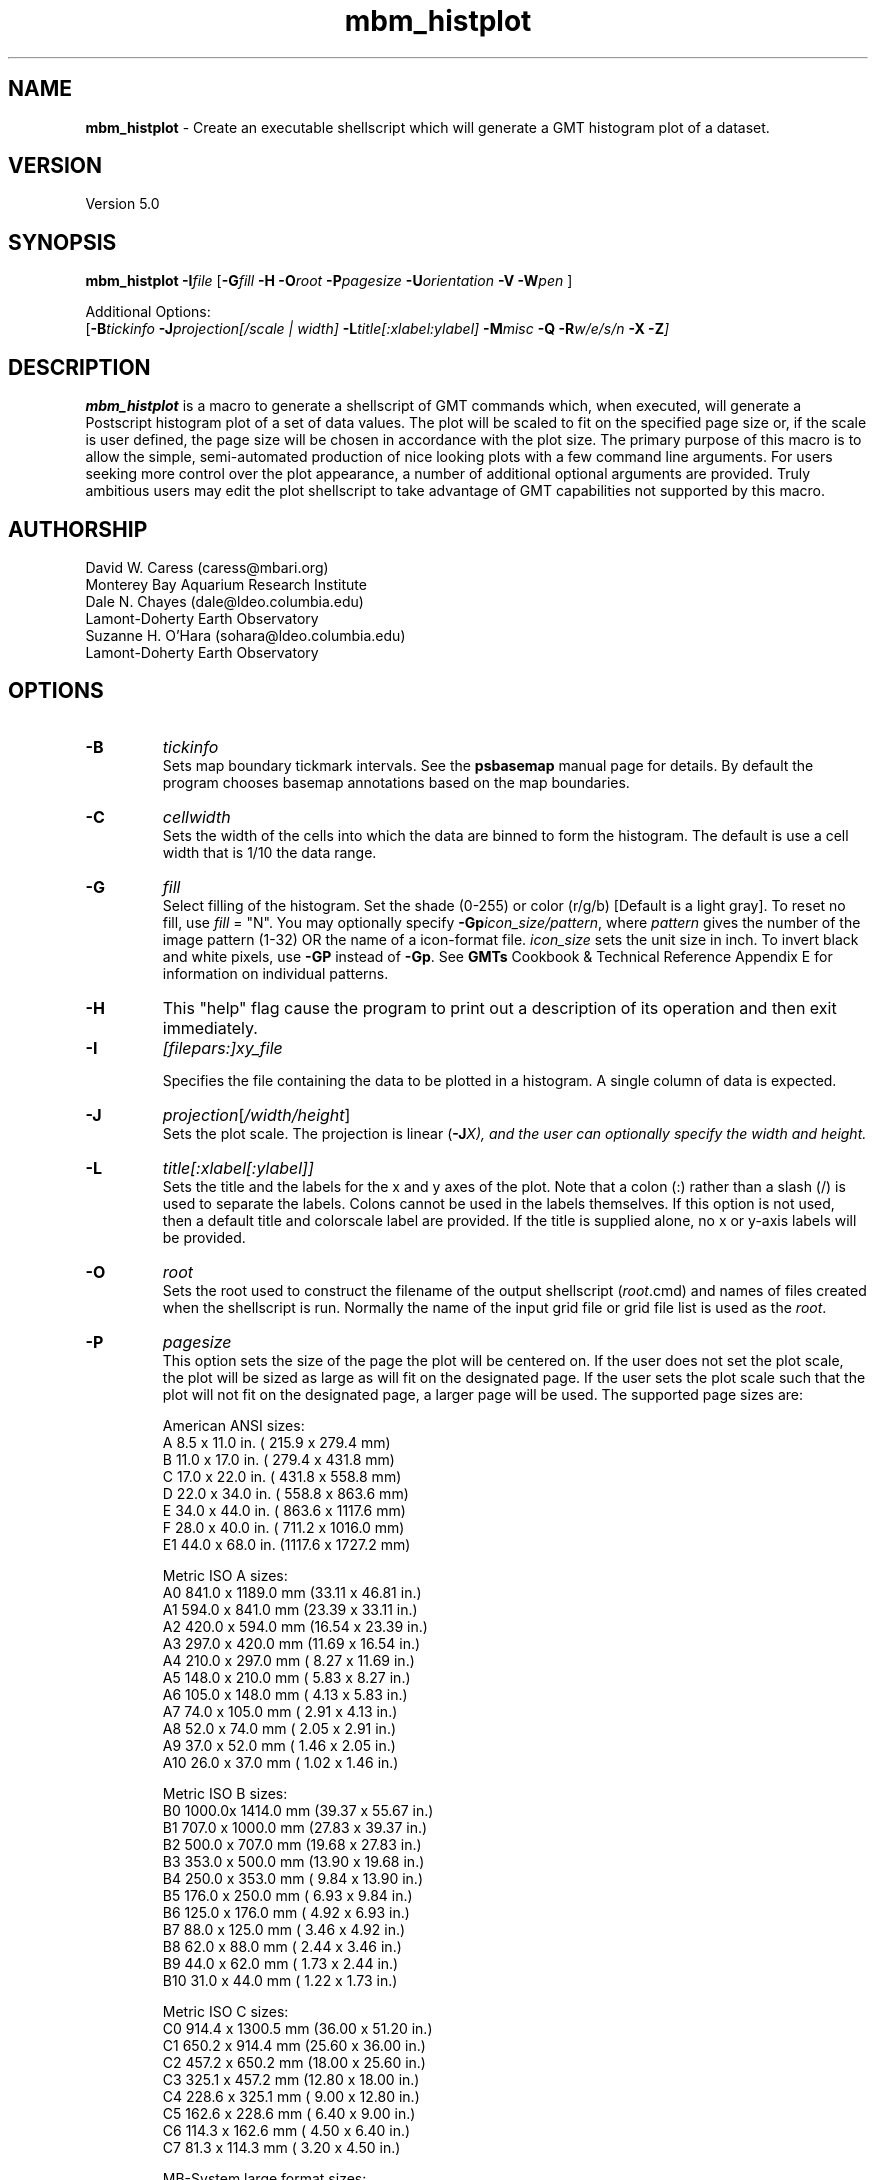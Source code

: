 .TH mbm_histplot 1 "3 June 2013" "MB-System 5.0" "MB-System 5.0"
.SH NAME
\fBmbm_histplot\fP \- Create an executable shellscript which will generate
a GMT histogram plot of a dataset.

.SH VERSION
Version 5.0

.SH SYNOPSIS
\fBmbm_histplot\fP \fB\-I\fP\fIfile\fP
[\fB\-G\fP\fIfill\fP \fB\-H\fP
\fB\-O\fP\fIroot\fP \fB\-P\fP\fIpagesize\fP
\fB\-U\fP\fIorientation\fP \fB\-V\fP
\fB\-W\fP\fIpen\fP ]

Additional Options:
.br
[\fB\-B\fP\fItickinfo\fP \fP
\fB\-J\fP\fIprojection\fP[\fI/scale | width\fP]
\fB\-L\fP\fItitle\fP[\fI:xlabel:ylabel\fP] \fB\-M\fP\fImisc\fP
\fB\-Q\fP \fB\-R\fP\fIw/e/s/n\fP \fB\-X\fP \fB\-Z\fP]

.SH DESCRIPTION
\fBmbm_histplot\fP is a macro to generate a shellscript of
GMT commands which, when executed, will generate a Postscript
histogram plot of a set of data values.
The plot will be scaled to fit on the specified page size
or, if the scale is user defined, the page size will be
chosen in accordance with the plot size. The primary purpose
of this macro is to allow the simple, semi-automated
production of nice looking plots with a few command line
arguments. For users seeking more control over the plot
appearance, a number of additional optional arguments are
provided. Truly ambitious users may edit the plot shellscript
to take advantage of GMT capabilities not supported by this
macro.

.SH AUTHORSHIP
David W. Caress (caress@mbari.org)
.br
  Monterey Bay Aquarium Research Institute
.br
Dale N. Chayes (dale@ldeo.columbia.edu)
.br
  Lamont-Doherty Earth Observatory
.br
Suzanne H. O'Hara (sohara@ldeo.columbia.edu)
.br
  Lamont-Doherty Earth Observatory

.SH OPTIONS
.TP
.B \-B
\fItickinfo\fP
.br
Sets map boundary tickmark intervals. See the \fBpsbasemap\fP
manual page for details. By default the program chooses
basemap annotations based on the map boundaries.
.TP
.B \-C
\fIcellwidth\fP
.br
Sets the width of the cells into which the data are binned to form
the histogram. The default is use a cell width that is 1/10 the
data range.
.TP
.B \-G
\fIfill\fP
.br
Select filling of the histogram.
Set the shade (0-255) or color
(r/g/b) [Default is a light gray]. To reset no fill,
use \fIfill\fP = "N".
You may optionally specify
\fB\-Gp\fP\fIicon_size/pattern\fP, where
\fIpattern\fP gives the number of the
image pattern (1-32) OR the name of a
icon-format file.  \fIicon_size\fP sets
the unit size in inch.
To invert black and white pixels, use
\fB\-GP\fP instead of \fB\-Gp\fP.  See
\fBGMTs\fP Cookbook & Technical Reference
Appendix E for information on individual patterns.
.TP
.B \-H
This "help" flag cause the program to print out a description
of its operation and then exit immediately.
.TP
.B \-I
\fI[filepars:]xy_file\fP
.br

Specifies the file containing the data to be plotted in a
histogram. A single column of data is expected.
.TP
.B \-J
\fIprojection\fP[\fI/width/height\fP]
.br
Sets the plot scale. The projection is linear (\fB\-J\fP\fIX), and
the user can optionally specify the width and height.
.TP
.B \-L
\fItitle[:xlabel[:ylabel]]\fP
.br
Sets the title and the labels for the x and y axes of
the plot. Note that a colon (:) rather than a slash (/) is
used to separate the labels. Colons cannot be used in the
labels themselves. If this option is not used, then a default title
and colorscale label are provided. If the title is supplied
alone, no x or y-axis labels will be provided.
.TP
.B \-O
\fIroot\fP
.br
Sets the root used to construct the filename of the output shellscript
(\fIroot\fP.cmd) and names of files created when the shellscript is
run.  Normally the
name of the input grid file or grid file list is
used as the \fIroot\fP.
.TP
.B \-P
\fIpagesize\fP
.br
This option sets the size of the page the plot will be centered
on. If the user does not set the plot scale, the plot will be
sized as large as will fit on the designated page. If the user
sets the plot scale such that the plot will not fit on the
designated page, a larger page will be used.
The supported page sizes are:

          American ANSI sizes:
          A     8.5 x 11.0 in.    ( 215.9 x  279.4 mm)
          B    11.0 x 17.0 in.    ( 279.4 x  431.8 mm)
          C    17.0 x 22.0 in.    ( 431.8 x  558.8 mm)
          D    22.0 x 34.0 in.    ( 558.8 x  863.6 mm)
          E    34.0 x 44.0 in.    ( 863.6 x 1117.6 mm)
          F    28.0 x 40.0 in.    ( 711.2 x 1016.0 mm)
          E1   44.0 x 68.0 in.    (1117.6 x 1727.2 mm)

          Metric ISO A sizes:
          A0   841.0 x 1189.0 mm  (33.11 x 46.81 in.)
          A1   594.0 x  841.0 mm  (23.39 x 33.11 in.)
          A2   420.0 x  594.0 mm  (16.54 x 23.39 in.)
          A3   297.0 x  420.0 mm  (11.69 x 16.54 in.)
          A4   210.0 x  297.0 mm  ( 8.27 x 11.69 in.)
          A5   148.0 x  210.0 mm  ( 5.83 x  8.27 in.)
          A6   105.0 x  148.0 mm  ( 4.13 x  5.83 in.)
          A7    74.0 x  105.0 mm  ( 2.91 x  4.13 in.)
          A8    52.0 x   74.0 mm  ( 2.05 x  2.91 in.)
          A9    37.0 x   52.0 mm  ( 1.46 x  2.05 in.)
          A10   26.0 x   37.0 mm  ( 1.02 x  1.46 in.)

          Metric ISO B sizes:
          B0   1000.0x 1414.0 mm  (39.37 x 55.67 in.)
          B1   707.0 x 1000.0 mm  (27.83 x 39.37 in.)
          B2   500.0 x  707.0 mm  (19.68 x 27.83 in.)
          B3   353.0 x  500.0 mm  (13.90 x 19.68 in.)
          B4   250.0 x  353.0 mm  ( 9.84 x 13.90 in.)
          B5   176.0 x  250.0 mm  ( 6.93 x  9.84 in.)
          B6   125.0 x  176.0 mm  ( 4.92 x  6.93 in.)
          B7    88.0 x  125.0 mm  ( 3.46 x  4.92 in.)
          B8    62.0 x   88.0 mm  ( 2.44 x  3.46 in.)
          B9    44.0 x   62.0 mm  ( 1.73 x  2.44 in.)
          B10   31.0 x   44.0 mm  ( 1.22 x  1.73 in.)

          Metric ISO C sizes:
          C0   914.4 x 1300.5 mm  (36.00 x 51.20 in.)
          C1   650.2 x  914.4 mm  (25.60 x 36.00 in.)
          C2   457.2 x  650.2 mm  (18.00 x 25.60 in.)
          C3   325.1 x  457.2 mm  (12.80 x 18.00 in.)
          C4   228.6 x  325.1 mm  ( 9.00 x 12.80 in.)
          C5   162.6 x  228.6 mm  ( 6.40 x  9.00 in.)
          C6   114.3 x  162.6 mm  ( 4.50 x  6.40 in.)
          C7    81.3 x  114.3 mm  ( 3.20 x  4.50 in.)

	  MB-System large format sizes:
          m1  1371.6 x 1828.8 mm  (54.00 x 72.00 in.)
          m2  1371.6 x 2133.6 mm  (54.00 x 84.00 in.)
          m3  1371.6 x 2438.4 mm  (54.00 x 96.00 in.)
          m4  1524.0 x 1828.8 mm  (60.00 x 72.00 in.)
          m5  1524.0 x 2133.6 mm  (60.00 x 84.00 in.)
          m6  1524.0 x 2438.4 mm  (60.00 x 96.00 in.)

The default page size is A.
.TP
.B \-Q
Normally, the output plot generation shellscript
includes lines which execute
a program to display the Postscript image on the screen.
This option causes those lines to be commented out so
that executing the shellscript produces a Postscript plot
but does not attempt to display it on the screen.
The program
to be used to display the Postscript is set
using \fBmbdefaults\fP;
the default value can be overridden by setting the environment
variable $MB_PS_VIEWER.
.TP
.B \-R
\fIwest/east/south/north\fP
.br
\fIwest, east, south,\fP and \fInorth\fP specify the Region of interest. [Default is
the range of the data and the histogram distribution].
.TP
.B \-U
\fIorientation\fP
.br
Normally the orientation of the plot (portrait or landscape)
is selected automatically so as to maximize the plot scale.
The \fB\-U\fP option allows the user to set the plot orientation. If
\fIorientation\fP = 1, a portrait plot will be produced; if
\fIorientation\fP = 2, a landscape plot will be produced.
.TP
.B \-V
Causes \fBmbm_histplot\fP to operate in "verbose" mode
so that it outputs
more information than usual.
.TP
.B \-W
\fIpen\fP
.br
Set pen attributes for plotting. See chapter 4.12 in the
GMT Technical reference for a discussion of GMT pen values.
[Defaults: width = 1, color = 0/0/0,
texture = solid].
.TP
.B \-X
Normally, \fBmbm_histplot\fP creates an executable shellscript and
then exits.  This option will cause the shellscript to be executed
in the background before \fBmbm_histplot\fP exits.

.SH EXAMPLES
Suppose we have a single column ascii file of time lag estimates called
timelag.dat. In order to generate a 6 inch wide and 4 inches high
simple histogram plot of these data, use:
.br
	mbm_histplot \-Itimelag.dat \-Otimelaghist \-JX6/4 \-V
to generate a GMT plot shellscript called timelaghist.cmd.

As an example, the contents of the plotting shellscript
"timelaghist.cmd" are:

#! /bin/csh \-f
#
# Shellscript to create Postscript plot of data in grd file
# Created by macro mbm_histplot
#
# This shellscript created by following command line:
# mbm_histplot \-Itimelag.dat \-Otimelaghist \-JX6/4 \-V
#
# Define shell variables used in this script:
set PS_FILE         = timelaghist.ps
set CPT_FILE        =
set MAP_PROJECTION  = X
set MAP_SCALE       = 6/4
set MAP_REGION      = \-0.57/0.12/0/50
set X_OFFSET        = 2.5
set Y_OFFSET        = 2.375
#
# Save existing GMT defaults
echo Saving GMT defaults...
gmtdefaults \-L >! gmtdefaults$$
#
# Set new GMT defaults
echo Setting new GMT defaults...
gmtset MEASURE_UNIT inch
gmtset PAPER_MEDIA archA+
gmtset ANOT_FONT Helvetica
gmtset LABEL_FONT Helvetica
gmtset HEADER_FONT Helvetica
gmtset ANOT_FONT_SIZE 8
gmtset LABEL_FONT_SIZE 8
gmtset HEADER_FONT_SIZE 10
gmtset FRAME_WIDTH 0.075
gmtset TICK_LENGTH 0.075
gmtset PAGE_ORIENTATION LANDSCAPE
gmtset COLOR_BACKGROUND 0/0/0
gmtset COLOR_FOREGROUND 255/255/255
gmtset COLOR_NAN 255/255/255
gmtset DEGREE_FORMAT 3
#
# Make histogram
echo Running pshistogram...
pshistogram timelag.dat \
	-J$MAP_PROJECTION$MAP_SCALE \
	-R$MAP_REGION \
	-B0.05:" ":/5:"Frequency %"::."Frequency Histogram of timelag.dat": \
	-W0.069 \-Z1 \
	-L1p \
	-Ggray \
	-X$X_OFFSET \-Y$Y_OFFSET \-V >! $PS_FILE
#
# Delete surplus files
echo Deleting surplus files...
/bin/rm \-f $CPT_FILE
#
# Reset GMT default fonts
echo Resetting GMT fonts...
/bin/mv gmtdefaults$$ .gmtdefaults
#
# Run gv
echo Running gv in background...
gv \--orientation=landscape \--media=BBox $PS_FILE &
#
# All done!
echo All done!

.SH SEE ALSO
\fBmbsystem\fP(1), \fBmbdefaults\fP(1),
\fBmbm_grdplot\fP(1), \fBmbm_grd3dplot\fP(1),
\fBmbm_plot\fP(1)

.SH BUGS
Please let us know.
